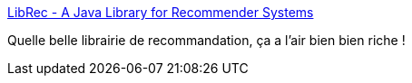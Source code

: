 :jbake-type: post
:jbake-status: published
:jbake-title: LibRec - A Java Library for Recommender Systems
:jbake-tags: java,recommendation,library,open-source,_mois_nov.,_année_2019
:jbake-date: 2019-11-14
:jbake-depth: ../
:jbake-uri: shaarli/1573747093000.adoc
:jbake-source: https://nicolas-delsaux.hd.free.fr/Shaarli?searchterm=https%3A%2F%2Fwww.librec.net%2F&searchtags=java+recommendation+library+open-source+_mois_nov.+_ann%C3%A9e_2019
:jbake-style: shaarli

https://www.librec.net/[LibRec - A Java Library for Recommender Systems]

Quelle belle librairie de recommandation, ça a l'air bien bien riche !
